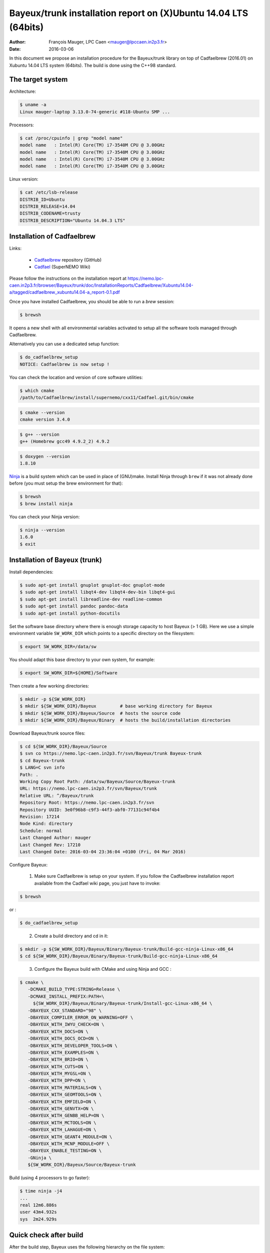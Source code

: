 ====================================================================
Bayeux/trunk installation report on (X)Ubuntu 14.04 LTS (64bits)
====================================================================

:Author: François Mauger, LPC Caen <mauger@lpccaen.in2p3.fr>
:Date:   2016-03-06

In this document we propose an installation procedure for the Bayeux/trunk
library on top of Cadfaelbrew (2016.01) on Xubuntu 14.04 LTS system (64bits).
The build is done using the C++98 standard.

The target system
=================

Architecture:

.. code:: sh

   $ uname -a
   Linux mauger-laptop 3.13.0-74-generic #118-Ubuntu SMP ...
..

Processors:

.. code:: sh

   $ cat /proc/cpuinfo | grep "model name"
   model name   : Intel(R) Core(TM) i7-3540M CPU @ 3.00GHz
   model name   : Intel(R) Core(TM) i7-3540M CPU @ 3.00GHz
   model name   : Intel(R) Core(TM) i7-3540M CPU @ 3.00GHz
   model name   : Intel(R) Core(TM) i7-3540M CPU @ 3.00GHz
..

Linux version:

.. code:: sh

   $ cat /etc/lsb-release
   DISTRIB_ID=Ubuntu
   DISTRIB_RELEASE=14.04
   DISTRIB_CODENAME=trusty
   DISTRIB_DESCRIPTION="Ubuntu 14.04.3 LTS"
..

Installation of Cadfaelbrew
===============================

Links:

 * Cadfaelbrew_ repository (GitHub)
 * Cadfael_ (SuperNEMO Wiki)

.. _Cadfael: https://nemo.lpc-caen.in2p3.fr/wiki/Software/Cadfael
.. _Cadfaelbrew: https://github.com/SuperNEMO-DBD/cadfaelbrew


Please follow the instructions on the installation report at https://nemo.lpc-caen.in2p3.fr/browser/Bayeux/trunk/doc/InstallationReports/Cadfaelbrew/Xubuntu14.04-a/tagged/cadfaelbrew_xubuntu14.04-a_report-0.1.pdf

Once you have installed Cadfaelbrew, you should be able to run a *brew* session:

.. code:: sh

   $ brewsh
..

It opens a new shell with all environmental variables activated to setup all the software tools
managed through Cadfaelbrew.

Alternatively you can use a dedicated setup function:

.. code:: sh

   $ do_cadfaelbrew_setup
   NOTICE: Cadfaelbrew is now setup !
..

You can check the location and version of core software utilities:

.. code:: sh

   $ which cmake
   /path/to/Cadfaelbrew/install/supernemo/cxx11/Cadfael.git/bin/cmake
..

.. code:: sh

   $ cmake --version
   cmake version 3.4.0
..

.. code:: sh

   $ g++ --version
   g++ (Homebrew gcc49 4.9.2_2) 4.9.2
..

.. code:: sh

   $ doxygen --version
   1.8.10
..

Ninja_ is  a build  system which  can be used  in place  of (GNU)make.
Install Ninja through ``brew`` if it  was not already done before (you
must setup the brew environment for that):

.. _Ninja: https://ninja-build.org/

.. code:: sh

   $ brewsh
   $ brew install ninja
..

You can check your Ninja version:

.. code:: sh

   $ ninja --version
   1.6.0
   $ exit
..

Installation of Bayeux (trunk)
===============================

Install dependencies:

.. code:: sh

   $ sudo apt-get install gnuplot gnuplot-doc gnuplot-mode
   $ sudo apt-get install libqt4-dev libqt4-dev-bin libqt4-gui
   $ sudo apt-get install libreadline-dev readline-common
   $ sudo apt-get install pandoc pandoc-data
   $ sudo apt-get install python-docutils
..

Set the software base directory where there is enough storage capacity
to host  Bayeux (> 1  GB). Here we  use a simple  environment variable
``SW_WORK_DIR``  which   points  to   a  specific  directory   on  the
filesystem:

.. code:: sh

   $ export SW_WORK_DIR=/data/sw
..

You should adapt this base directory to your own system, for example:

.. code:: sh

   $ export SW_WORK_DIR=${HOME}/Software
..

Then create a few working directories:

.. code:: sh

   $ mkdir -p ${SW_WORK_DIR}
   $ mkdir ${SW_WORK_DIR}/Bayeux         # base working directory for Bayeux
   $ mkdir ${SW_WORK_DIR}/Bayeux/Source  # hosts the source code
   $ mkdir ${SW_WORK_DIR}/Bayeux/Binary  # hosts the build/installation directories
..

Download Bayeux/trunk source files:

.. code:: sh

   $ cd ${SW_WORK_DIR}/Bayeux/Source
   $ svn co https://nemo.lpc-caen.in2p3.fr/svn/Bayeux/trunk Bayeux-trunk
   $ cd Bayeux-trunk
   $ LANG=C svn info
   Path: .
   Working Copy Root Path: /data/sw/Bayeux/Source/Bayeux-trunk
   URL: https://nemo.lpc-caen.in2p3.fr/svn/Bayeux/trunk
   Relative URL: ^/Bayeux/trunk
   Repository Root: https://nemo.lpc-caen.in2p3.fr/svn
   Repository UUID: 3e0f96b8-c9f3-44f3-abf0-77131c94f4b4
   Revision: 17214
   Node Kind: directory
   Schedule: normal
   Last Changed Author: mauger
   Last Changed Rev: 17210
   Last Changed Date: 2016-03-04 23:36:04 +0100 (Fri, 04 Mar 2016)
..

Configure Bayeux:

  1. Make sure Cadfaelbrew is setup on  your system. If you follow the
     Cadfaelbrew installation  report available from the  Cadfael wiki
     page, you just have to invoke:

.. code:: sh

      $ brewsh
..

or :

.. code:: sh

      $ do_cadfaelbrew_setup
..

  2. Create a build directory and cd in it:

.. code:: sh

      $ mkdir -p ${SW_WORK_DIR}/Bayeux/Binary/Bayeux-trunk/Build-gcc-ninja-Linux-x86_64
      $ cd ${SW_WORK_DIR}/Bayeux/Binary/Bayeux-trunk/Build-gcc-ninja-Linux-x86_64
..

  3. Configure the Bayeux build with CMake and using Ninja and GCC :

.. code:: sh

      $ cmake \
         -DCMAKE_BUILD_TYPE:STRING=Release \
         -DCMAKE_INSTALL_PREFIX:PATH=\
           ${SW_WORK_DIR}/Bayeux/Binary/Bayeux-trunk/Install-gcc-Linux-x86_64 \
         -DBAYEUX_CXX_STANDARD="98" \
         -DBAYEUX_COMPILER_ERROR_ON_WARNING=OFF \
         -DBAYEUX_WITH_IWYU_CHECK=ON \
         -DBAYEUX_WITH_DOCS=ON \
         -DBAYEUX_WITH_DOCS_OCD=ON \
         -DBAYEUX_WITH_DEVELOPER_TOOLS=ON \
         -DBAYEUX_WITH_EXAMPLES=ON \
         -DBAYEUX_WITH_BRIO=ON \
         -DBAYEUX_WITH_CUTS=ON \
         -DBAYEUX_WITH_MYGSL=ON \
         -DBAYEUX_WITH_DPP=ON \
         -DBAYEUX_WITH_MATERIALS=ON \
         -DBAYEUX_WITH_GEOMTOOLS=ON \
         -DBAYEUX_WITH_EMFIELD=ON \
         -DBAYEUX_WITH_GENVTX=ON \
         -DBAYEUX_WITH_GENBB_HELP=ON \
         -DBAYEUX_WITH_MCTOOLS=ON \
         -DBAYEUX_WITH_LAHAGUE=ON \
         -DBAYEUX_WITH_GEANT4_MODULE=ON \
         -DBAYEUX_WITH_MCNP_MODULE=OFF \
         -DBAYEUX_ENABLE_TESTING=ON \
         -GNinja \
         ${SW_WORK_DIR}/Bayeux/Source/Bayeux-trunk
..

Build (using 4 processors to go faster):

.. code:: sh

   $ time ninja -j4
   ...
   real 12m6.886s
   user 43m4.932s
   sys  2m24.929s
..


Quick check after build
=========================

After the build step, Bayeux uses  the following hierarchy on the file
system:

.. code:: sh

   $ LANG=C tree -L 1 BuildProducts/
   BuildProducts/
   |-- bin/
   |-- include/
   |-- lib/
   `-- share/
..

Particularly, the shared libraries are:

.. code:: sh

   $ LANG=C tree -F BuildProducts/lib/
   BuildProducts/lib/
   |-- cmake/
   |   `-- Bayeux-2.1.0/
   |       |-- BayeuxConfig.cmake
   |       |-- BayeuxConfigVersion.cmake
   |       |-- BayeuxDocs.cmake
   |       `-- BayeuxTargets.cmake
   |-- libBayeux.so*
   `-- libBayeux_mctools_geant4.so*
..

Executable are in:

.. code:: sh

   $ LANG=C tree -L 1 -F BuildProducts/bin/
   BuildProducts/bin/
   |-- bxdpp_processing*
   |-- bxg4_production*
   |-- bxgenbb_inspector*
   |-- bxgenbb_mkskelcfg*
   |-- bxgenvtx_mkskelcfg*
   |-- bxgenvtx_production*
   |-- bxgeomtools_inspector*
   |-- bxgeomtools_mkskelcfg*
   |-- bxmaterials_diagnose*
   |-- bxmaterials_inspector*
   |-- bxmctools_g4_mkskelcfg*
   |-- bxocd_make_doc*
   |-- bxocd_manual*
   |-- bxocd_sort_classnames.py*
   |-- bxquery*
   `-- bxtests/
..

These  directories  and  files  will be  copied  in  the  installation
directory.

Test programs
=========================

Before to do the final installation, we run the test programs:

.. code:: sh

   $ ninja test
   [1/1] Running tests...
   Test project /data/sw/Bayeux/Binary/Bayeux-trunk/Build-gcc-ninja-Linux-x86_64
           Start   1: datatools-test_reflection_0
     1/303 Test   #1: datatools-test_reflection_0 .......   Passed    0.28 sec
   ...
   303/303 Test #303: bayeux-test_bayeux ................   Passed    0.09 sec

   100% tests passed, 0 tests failed out of 303

   Total Test time (real) =  83.62 sec
..

Installation
====================

Run:

.. code:: sh

   $ ninja install
   ...
..

Check installation
========================

Browse the installation directory:

.. code:: sh

   $ LANG=C tree -L 3 -F \
     ${SW_WORK_DIR}/Bayeux/Binary/Bayeux-trunk/Install-gcc-Linux-x86_64
   /data/sw/Bayeux/Binary/Bayeux-trunk/Install-gcc-Linux-x86_64
   |-- bin/
   |   |-- bxdpp_processing*
   |   |-- bxg4_production*
   |   |-- bxgenbb_inspector*
   |   |-- bxgenbb_mkskelcfg*
   |   |-- bxgenvtx_mkskelcfg*
   |   |-- bxgenvtx_production*
   |   |-- bxgeomtools_inspector*
   |   |-- bxgeomtools_mkskelcfg*
   |   |-- bxmaterials_inspector*
   |   |-- bxmctools_g4_mkskelcfg*
   |   |-- bxocd_make_doc*
   |   |-- bxocd_manual*
   |   |-- bxocd_sort_classnames.py*
   |   `-- bxquery*
   |-- include/
   |   `-- bayeux/
   |       |-- bayeux.h
   |       |-- bayeux_config.h
   |       |-- brio/
   |       |-- cuts/
   |       |-- datatools/
   |       |-- dpp/
   |       |-- emfield/
   |       |-- genbb_help/
   |       |-- genvtx/
   |       |-- geomtools/
   |       |-- materials/
   |       |-- mctools/
   |       |-- mygsl/
   |       |-- qt/
   |       |-- reloc.h
   |       `-- version.h
   |-- lib/
   |   |-- cmake/
   |   |   `-- Bayeux-2.1.0/
   |   |-- libBayeux.so
   |   `-- libBayeux_mctools_geant4.so
   `-- share/
       `-- Bayeux-2.1.0/
           |-- Documentation/
           |-- examples/
           `-- resources/
..

Suggestions for a Bash setup (see below):

 1. Define convenient environmental variables:

.. code:: sh

   $ export SW_WORK_DIR=/data/sw
   $ export BAYEUX_INSTALL_DIR=${SW_WORK_DIR}/Bayeux/Binary/Bayeux-trunk/Install-gcc-Linux-x86_64
..

 2. The only configuration you need now is:

.. code:: sh

   $ export PATH=${BAYEUX_INSTALL_DIR}/bin:${PATH}
..

    There is no need to update the ``LD_LIBRARY_PATH`` environment variable because Bayeux
    uses RPATH. So you **should NOT** use the following:

.. code:: sh

   $ export LD_LIBRARY_PATH=${BAYEUX_INSTALL_DIR}/lib:${LD_LIBRARY_PATH}
..

 3. After setting ``PATH`` as shown above, you can check where some of the
    executable are installed:

.. code:: sh

   $ which bxquery
   /data/sw/Bayeux/Binary/Bayeux-trunk/Install-gcc-Linux-x86_64/bin/bxquery
..

    Check datatools' OCD tool:

.. code:: sh

      $ which bxocd_manual
      /data/sw/Bayeux/Binary/Bayeux-trunk/Install-gcc-Linux-x86_64/bin/bxocd_manual
      $ bxocd_manual --action list
      List of registered class IDs :
      cuts::accept_cut
      cuts::and_cut
      ...
      mygsl::histogram_pool
..

    Check geometry tools; cd in the Bayeux/geomtools example #01:

.. code:: sh

      $ cd ${SW_WORK_DIR}/Bayeux/Source/Bayeux-trunk/source/bxgeomtools/examples/ex01
      $ export CONFIG_DIR=$(pwd)/config
      $ bxgeomtools_inspector --manager-config config/manager.conf

        G E O M T O O L S    I N S P E C T O R
        Version 5.0.0

        Copyright (C) 2009-2015
        Francois Mauger, Xavier Garrido, Benoit Guillon,
        Ben Morgan and Arnaud Chapon

        immediate help: type "help"
        quit:           type "quit"
        support:        Gnuplot display
        support:        Root display from GDML
..

.. code:: gnuplot

      geomtools> help
      ...
      geomtools> display --help
      ...
      geomtools> display
      ...
      geomtools> list_of_logicals
      ...
      geomtools> display optical_module.model.log
      ...
      geomtools> list_of_gids --with-category optical_module.gc
      List of available GIDs :
        [2020:0.0] as 'optical_module.gc'       [2020:0.1] as 'optical_module.gc'
        [2020:1.0] as 'optical_module.gc'       [2020:1.1] as 'optical_module.gc'
      geomtools> display [2020:0.1]

      Press [Enter] to continue...

      geomtools>  export_gdml bxgeomtools_test.gdml
      GDML file 'bxgeomtools_test.gdml' has been generated !
      geomtools> quit
..

Conclusion:

 * No problem for compiling, running tests and examples.


Setup your environment for Bayeux
==================================

Here we explicitely *load/setup* the Bayeux environment from a Bash shell
with a dedicated function defined in my ``~/.bashrc`` startup file:

.. code:: sh

   # The base directory of all the software (convenient path variable):
   export SW_WORK_DIR=/data/sw

   # The Bayeux/trunk setup function:
   function do_bayeux_trunk_setup()
   {
     do_cadfaelbrew_setup # Automatically load the Cadfaelbrew dependency
     if [ -n "${BAYEUX_INSTALL_DIR}" ]; then
         echo "ERROR: Bayeux/trunk is already setup !" >&2
         return 1
     fi
     export BAYEUX_INSTALL_DIR=${SW_WORK_DIR}/Bayeux/Binary/Bayeux-trunk/Install-gcc-Linux-x86_64
     export PATH=${BAYEUX_INSTALL_DIR}/bin:${PATH}
     echo "NOTICE: Bayeux/trunk is now setup !" >&2
     return;
   }
   export -f do_bayeux_trunk_setup

   # Special alias:
   alias do_bayeux_dev_setup="do_bayeux_trunk_setup"
..

When one wants to use pieces of software from Bayeux, one runs:

.. code:: sh

   $ do_bayeux_dev_setup
..

Then all executable are usable from the Bayeux installation directory:

.. code:: sh

   $ which bxocd_manual
   ...
   $ which bxgeomtools_inspector
   ...
   $ which bxg4_production
   ...
..

Update the source code from the Bayeux/trunk
============================================

1. Activate the Cadfaelbrew environment:

.. code:: sh

   $ do_cadfaelbrew_setup
..

   or enter a ``brew`` shell:

.. code:: sh

   $ brewsh
..

2. Cd in the Bayeux/trunk source directory:

.. code:: sh

   $ cd ${SW_WORK_DIR}/Bayeux/Source/Bayeux-trunk
..

3. Update the source code:

.. code:: sh

   $ svn up
..

4. Cd in the Bayeux/trunk build directory:

.. code:: sh

   $ cd ${SW_WORK_DIR}/Bayeux/Binary/Bayeux-trunk/Build-gcc-ninja-Linux-x86_64
..

5. You may need to clean the build directory:

.. code:: sh

   $ ninja -clean
..

   and even to completely delete it to rebuild from scratch:

.. code:: sh

   $ cd ${SW_WORK_DIR}/Bayeux/Binary/Bayeux-trunk/
   $ rm -fr Build-gcc-ninja-Linux-x86_64
   $ mkdir Build-gcc-ninja-Linux-x86_64
   $ cd Build-gcc-ninja-Linux-x86_64
..

   then reconfigure (see above).

6. You may need to delete the install tree:

.. code:: sh

   $ rm -fr ${SW_WORK_DIR}/Bayeux/Binary/Bayeux-trunk/Install-gcc-Linux-x86_64
..

7. Rebuild, test and install:

.. code:: sh

   $ ninja -j4
   $ ninja test
   $ ninja install
..


Alternative: build Bayeux with GNU make
===================================================

a. Build dir:

.. code:: sh

      $ mkdir -p ${SW_WORK_DIR}/Bayeux/Binary/Bayeux-trunk/Build-gcc-gnumake-Linux-x86_64
      $ cd ${SW_WORK_DIR}/Bayeux/Binary/Bayeux-trunk/Build-gcc-gnumake-Linux-x86_64
..

b. Configure Bayeux with CMake and GNU make (default build system):

.. code:: sh

      $ cmake \
         -DCMAKE_BUILD_TYPE:STRING=Release \
         -DCMAKE_INSTALL_PREFIX:PATH=\
           ${SW_WORK_DIR}/Bayeux/Binary/Bayeux-trunk/Install-gcc-Linux-x86_64 \
         -DBAYEUX_CXX_STANDARD="98" \
         -DBAYEUX_COMPILER_ERROR_ON_WARNING=OFF \
         -DBAYEUX_WITH_IWYU_CHECK=ON \
         -DBAYEUX_WITH_DOCS=ON \
         -DBAYEUX_WITH_DOCS_OCD=ON \
         -DBAYEUX_WITH_DEVELOPER_TOOLS=ON \
         -DBAYEUX_WITH_EXAMPLES=ON \
         -DBAYEUX_WITH_BRIO=ON \
         -DBAYEUX_WITH_CUTS=ON \
         -DBAYEUX_WITH_MYGSL=ON \
         -DBAYEUX_WITH_DPP=ON \
         -DBAYEUX_WITH_MATERIALS=ON \
         -DBAYEUX_WITH_GEOMTOOLS=ON \
         -DBAYEUX_WITH_EMFIELD=ON \
         -DBAYEUX_WITH_GENVTX=ON \
         -DBAYEUX_WITH_GENBB_HELP=ON \
         -DBAYEUX_WITH_MCTOOLS=ON \
         -DBAYEUX_WITH_LAHAGUE=ON \
         -DBAYEUX_WITH_GEANT4_MODULE=ON \
         -DBAYEUX_WITH_MCNP_MODULE=OFF \
         -DBAYEUX_ENABLE_TESTING=ON \
         ${SW_WORK_DIR}/Bayeux/Source/Bayeux-trunk
..

c. Build, test and install:

.. code:: sh

   $ time make -j4
   ...
   $ make test
   $ make install
..
